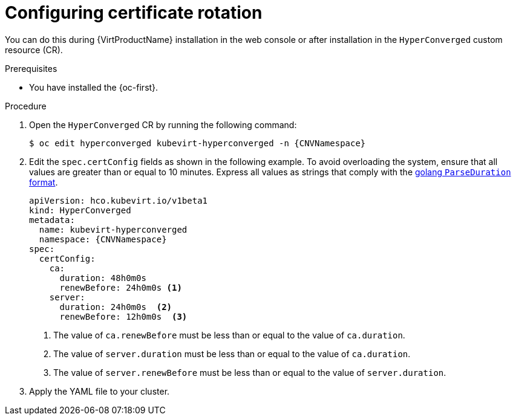 // Module included in the following assemblies:
//
// * virt/advanced_vm_management/virt-configuring-certificate-rotation.adoc

:_mod-docs-content-type: PROCEDURE
[id="virt-configuring-certificate-rotation_{context}"]
= Configuring certificate rotation

You can do this during {VirtProductName} installation in the web console or after installation in the `HyperConverged` custom resource (CR).

.Prerequisites

* You have installed the {oc-first}.

.Procedure

. Open the `HyperConverged` CR by running the following command:
+
[source,terminal,subs="attributes+"]
----
$ oc edit hyperconverged kubevirt-hyperconverged -n {CNVNamespace}
----

. Edit the `spec.certConfig` fields as shown in the following example. To avoid overloading the system, ensure that all values are greater than or equal to 10 minutes. Express all values as strings that comply with the link:https://golang.org/pkg/time/#ParseDuration[golang `ParseDuration` format].

+
[source,yaml,subs="attributes+"]
----
apiVersion: hco.kubevirt.io/v1beta1
kind: HyperConverged
metadata:
  name: kubevirt-hyperconverged
  namespace: {CNVNamespace}
spec:
  certConfig:
    ca:
      duration: 48h0m0s
      renewBefore: 24h0m0s <1>
    server:
      duration: 24h0m0s  <2>
      renewBefore: 12h0m0s  <3>
----
<1> The value of `ca.renewBefore` must be less than or equal to the value of `ca.duration`.
<2> The value of `server.duration` must be less than or equal to the value of `ca.duration`.
<3> The value of `server.renewBefore` must be less than or equal to the value of `server.duration`.

. Apply the YAML file to your cluster.

